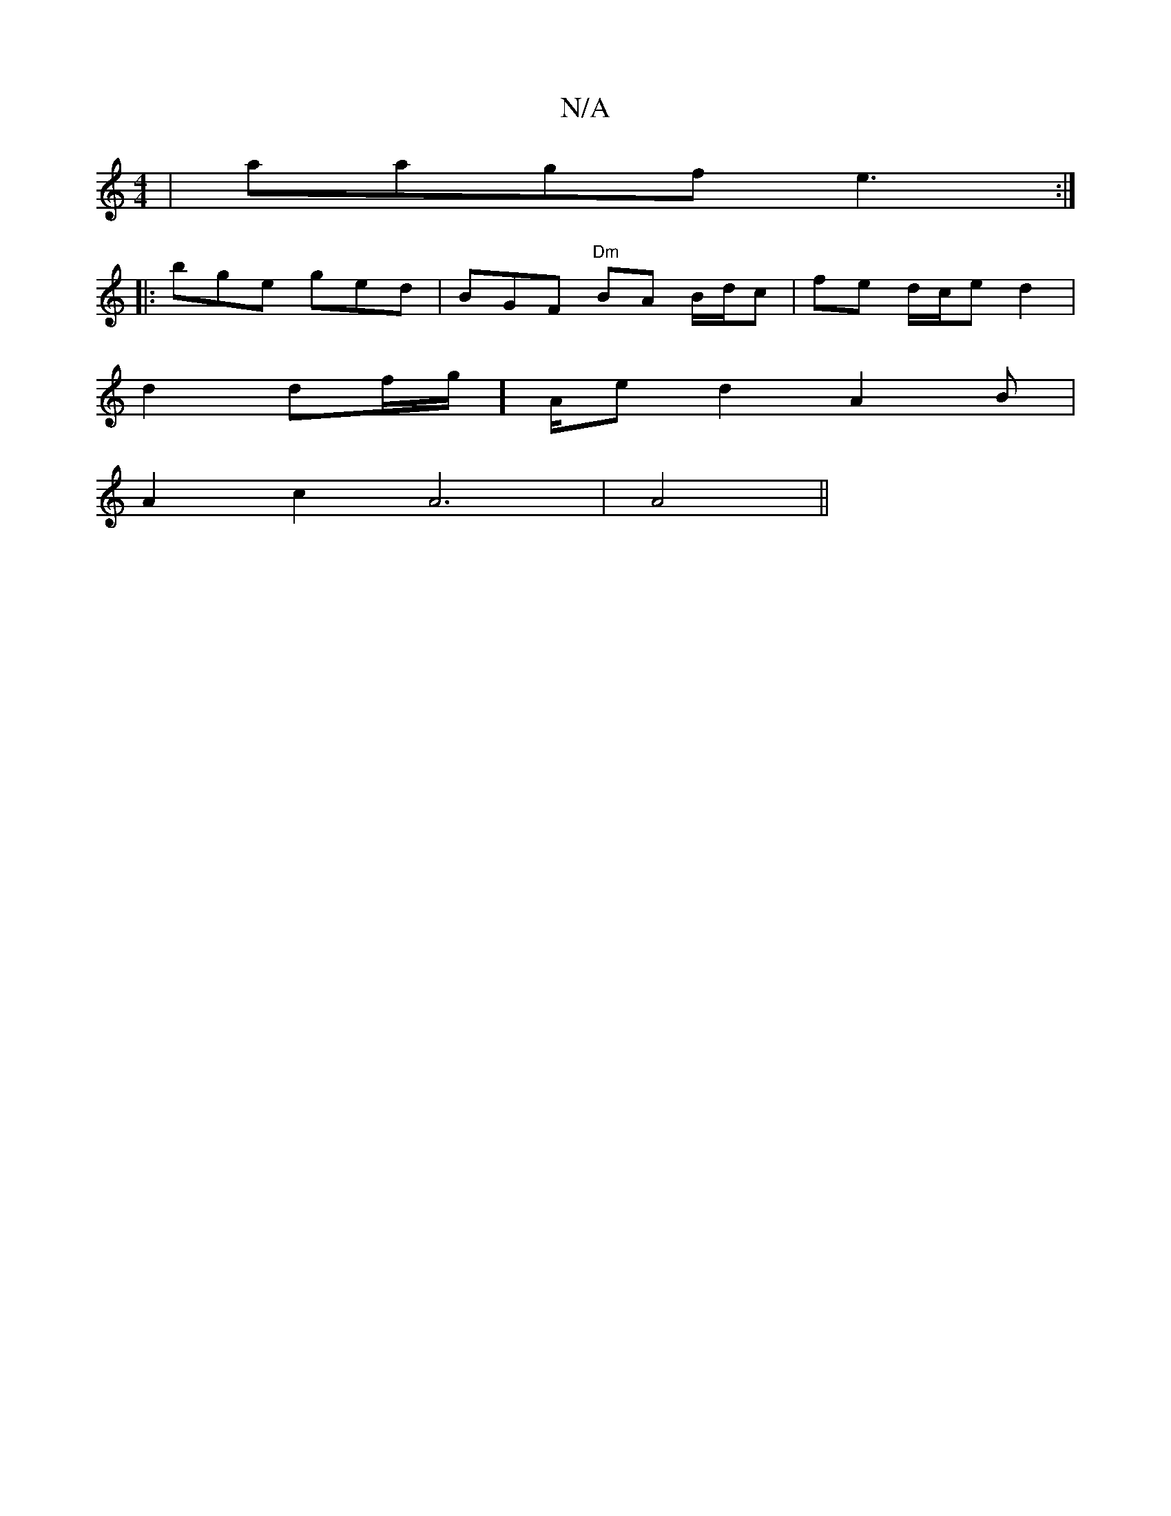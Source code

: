 X:1
T:N/A
M:4/4
R:N/A
K:Cmajor
|aagf e3 :|
|:bge ged|BGF "Dm"BA B/d/c|fe d/c/e d2 |
d2 df/g/]A/e/1 d2A2B |
A2 c2 A6|A4||

|: ~F3 FE ||
|: Ad df ef g3 f |
ge A2 zEEF|DD (3dBd BAcA | ABdB ABAA|cAGG GA AB | fefg "D"BAAB |1 AcBA BGBA :